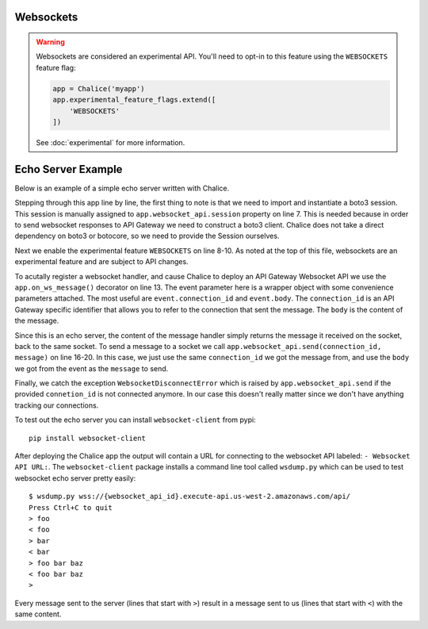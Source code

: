 Websockets
==========

.. warning::

  Websockets are considered an experimental API.  You'll need to opt-in
  to this feature using the ``WEBSOCKETS`` feature flag:

  .. code-block:: python

    app = Chalice('myapp')
    app.experimental_feature_flags.extend([
        'WEBSOCKETS'
    ])

  See :doc:`experimental` for more information.


Echo Server Example
===================

Below is an example of a simple echo server written with Chalice.

.. code-block:: text
   :caption: requirements.txt

    boto3>=1.9.91


.. code-block:: python
   :caption: app.py
   :linenos:

    from boto3.session import Session

    from chalice import Chalice
    from chalice import WebsocketDisconnectedError

    app = Chalice(app_name="echo-server")
    app.websocket_api.session = Session()
    app.experimental_feature_flags.update([
        'WEBSOCKETS'
    ])


    @app.on_ws_message()
    def message(event):
    try:
        app.websocket_api.send(
        connection_id=event.connection_id,
        message=event.body,
        )
    except WebsocketDisconnectedError as e:
        pass  # Disconnected so we can't send the message back.


Stepping through this app line by line, the first thing to note is that we
need to import and instantiate a boto3 session. This session is manually
assigned to ``app.websocket_api.session`` property on line 7. This is needed
because in order to send websocket responses to API Gateway we need to
construct a boto3 client. Chalice does not take a direct dependency on boto3
or botocore, so we need to provide the Session ourselves.

Next we enable the experimental feature ``WEBSOCKETS`` on line 8-10. As noted
at the top of this file, websockets are an experimental feature and are
subject to API changes.

To acutally register a websocket handler, and cause Chalice to deploy an
API Gateway Websocket API we use the ``app.on_ws_message()`` decorator on
line 13. The event parameter here is a wrapper object with some convenience
parameters attached. The most useful are ``event.connection_id`` and
``event.body``. The ``connection_id`` is an API Gateway specific identifier
that allows you to refer to the connection that sent the message. The ``body``
is the content of the message.

Since this is an echo server, the content of the message handler simply returns
the message it received on the socket, back to the same socket. To send a
message to a socket we call ``app.websocket_api.send(connection_id, message)``
on line 16-20. In this case, we just use the same ``connection_id`` we got the
message from, and use the ``body`` we got from the event as the ``message`` to
send.

Finally, we catch the exception ``WebsocketDisconnectError`` which is raised
by ``app.websocket_api.send`` if the provided ``connetion_id`` is not connected
anymore. In our case this doesn't really matter since we don't have anything
tracking our connections.

To test out the echo server you can install ``websocket-client`` from pypi::

  pip install websocket-client


After deploying the Chalice app the output will contain a URL for connecting
to the websocket API labeled: ``- Websocket API URL:``. The
``websocket-client`` package installs a command line tool called ``wsdump.py``
which can be used to test websocket echo server pretty easily::

  $ wsdump.py wss://{websocket_api_id}.execute-api.us-west-2.amazonaws.com/api/
  Press Ctrl+C to quit
  > foo
  < foo
  > bar
  < bar
  > foo bar baz
  < foo bar baz
  >


Every message sent to the server (lines that start with ``>``) result in a
message sent to us (lines that start with ``<``) with the same content.
